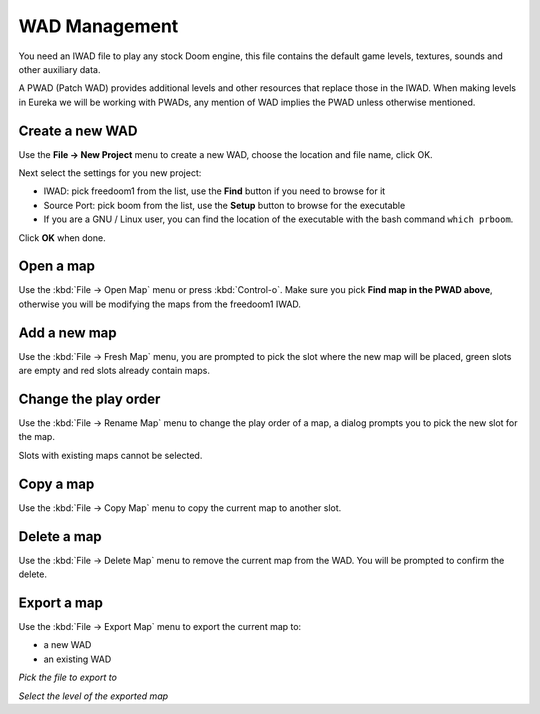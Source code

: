 WAD Management
==============

You need an IWAD file to play any stock Doom engine, this file contains the default game levels, textures, sounds and other auxiliary data.

A PWAD (Patch WAD) provides additional levels and other resources that replace those in the IWAD. When making levels in Eureka we will be working with PWADs, any mention of WAD implies the PWAD unless otherwise mentioned.

Create a new WAD
----------------

Use the **File -> New Project** menu to create a new WAD, choose the location and file name, click OK.

Next select the settings for you new project:

* IWAD: pick freedoom1 from the list, use the **Find** button if you need to browse for it
* Source Port: pick boom from the list, use the **Setup** button to browse for the executable
* If you are a GNU / Linux user, you can find the location of the executable with the bash command ``which prboom``.

Click **OK** when done.

.. image:: /images/new-project-dialog.png

Open a map
----------

Use the :kbd:`File -> Open Map` menu or press :kbd:`Control-o`. Make sure you pick **Find map in the PWAD above**, otherwise you will be modifying the maps from the freedoom1 IWAD.

.. image:: /images/open-map.png


Add a new map
-------------

Use the :kbd:`File -> Fresh Map` menu, you are prompted to pick the slot where the new map will be placed, green slots are empty and red slots already contain maps.

.. image:: /images/fresh-map-dialog.png

Change the play order
---------------------

Use the :kbd:`File -> Rename Map` menu to change the play order of a map, a dialog prompts you to pick the new slot for the map.

Slots with existing maps cannot be selected.

.. image:: /images/rename-map-dialog.png

Copy a map
----------

Use the :kbd:`File -> Copy Map` menu to copy the current map to another slot.

Delete a map
------------

Use the :kbd:`File -> Delete Map` menu to remove the current map from the WAD. You will be prompted to confirm the delete.

Export a map
------------

Use the :kbd:`File -> Export Map` menu to export the current map to:

* a new WAD
* an existing WAD

.. image:: /images/export-map-file-chooser.png

*Pick the file to export to*

.. image:: /images/export-map-level-chooser.png

*Select the level of the exported map*

